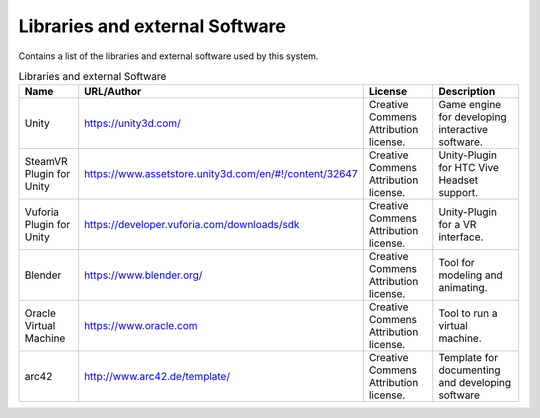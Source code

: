 .. _Libraries:

Libraries and external Software
--------------------------------

Contains a list of the libraries and external software used by this system.

.. todo::
  List libraries you are using

.. csv-table:: Libraries and external Software
  :header: "Name", "URL/Author", "License", Description

  "Unity", "https://unity3d.com/", "Creative Commens Attribution license.", "Game engine for developing interactive software."
  "SteamVR Plugin for Unity", "https://www.assetstore.unity3d.com/en/#!/content/32647", "Creative Commens Attribution license.", "Unity-Plugin for HTC Vive Headset support."
  "Vuforia Plugin for Unity", "https://developer.vuforia.com/downloads/sdk", "Creative Commens Attribution license.", "Unity-Plugin for a VR interface."
  "Blender", "https://www.blender.org/", "Creative Commens Attribution license.", "Tool for modeling and animating."
  "Oracle Virtual Machine", "https://www.oracle.com", "Creative Commens Attribution license.", "Tool to run a virtual machine."
  "arc42", "http://www.arc42.de/template/", "Creative Commens Attribution license.", "Template for documenting and developing software"
